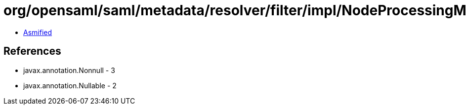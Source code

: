 = org/opensaml/saml/metadata/resolver/filter/impl/NodeProcessingMetadataFilter.class

 - link:NodeProcessingMetadataFilter-asmified.java[Asmified]

== References

 - javax.annotation.Nonnull - 3
 - javax.annotation.Nullable - 2
